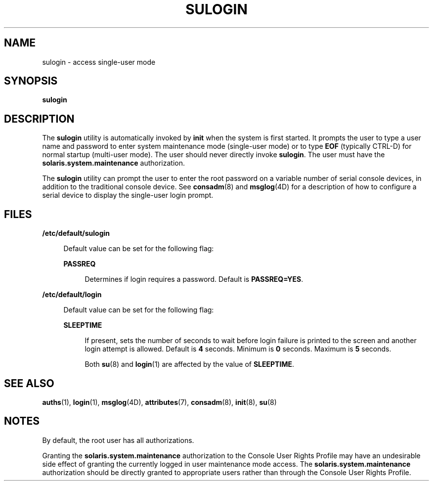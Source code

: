 '\" te
.\"  Copyright 1989 AT&T  Copyright (c) 2008 Sun Microsystems, Inc. All Rights Reserved.
.\" The contents of this file are subject to the terms of the Common Development and Distribution License (the "License").  You may not use this file except in compliance with the License.
.\" You can obtain a copy of the license at usr/src/OPENSOLARIS.LICENSE or http://www.opensolaris.org/os/licensing.  See the License for the specific language governing permissions and limitations under the License.
.\" When distributing Covered Code, include this CDDL HEADER in each file and include the License file at usr/src/OPENSOLARIS.LICENSE.  If applicable, add the following below this CDDL HEADER, with the fields enclosed by brackets "[]" replaced with your own identifying information: Portions Copyright [yyyy] [name of copyright owner]
.TH SULOGIN 8 "Aug 21, 2008"
.SH NAME
sulogin \- access single-user mode
.SH SYNOPSIS
.LP
.nf
\fBsulogin\fR
.fi

.SH DESCRIPTION
.sp
.LP
The \fBsulogin\fR utility is automatically invoked by \fBinit\fR when the
system is first started. It prompts the user to type a user name and password
to enter system maintenance mode (single-user mode) or to type \fBEOF\fR
(typically CTRL-D) for normal startup (multi-user mode). The user should never
directly invoke \fBsulogin\fR. The user must have the
\fBsolaris.system.maintenance\fR authorization.
.sp
.LP
The \fBsulogin\fR utility can prompt the user to enter the root password on a
variable number of serial console devices, in addition to the traditional
console device. See \fBconsadm\fR(8) and \fBmsglog\fR(4D) for a description of
how to configure a serial device to display the single-user login prompt.
.SH FILES
.sp
.ne 2
.na
\fB\fB/etc/default/sulogin\fR\fR
.ad
.sp .6
.RS 4n
Default value can be set for the following flag:
.sp
.ne 2
.na
\fBPASSREQ\fR
.ad
.sp .6
.RS 4n
Determines if login requires a password. Default is \fBPASSREQ=YES\fR.
.RE

.RE

.sp
.ne 2
.na
\fB\fB/etc/default/login\fR\fR
.ad
.sp .6
.RS 4n
Default value can be set for the following flag:
.sp
.ne 2
.na
\fB\fBSLEEPTIME\fR\fR
.ad
.sp .6
.RS 4n
If present, sets the number of seconds to wait before login failure is printed
to the screen and another login attempt is allowed. Default is \fB4\fR seconds.
Minimum is \fB0\fR seconds. Maximum is \fB5\fR seconds.
.sp
Both \fBsu\fR(8) and \fBlogin\fR(1) are affected by the value of
\fBSLEEPTIME\fR.
.RE

.RE

.SH SEE ALSO
.sp
.LP
\fBauths\fR(1),
\fBlogin\fR(1),
\fBmsglog\fR(4D),
\fBattributes\fR(7),
\fBconsadm\fR(8),
\fBinit\fR(8),
\fBsu\fR(8)
.SH NOTES
.sp
.LP
By default, the root user has all authorizations.
.sp
.LP
Granting the \fBsolaris.system.maintenance\fR authorization to the Console User
Rights Profile may have an undesirable side effect of granting the currently
logged in user maintenance mode access. The \fBsolaris.system.maintenance\fR
authorization should be directly granted to appropriate users rather than
through the Console User Rights Profile.
